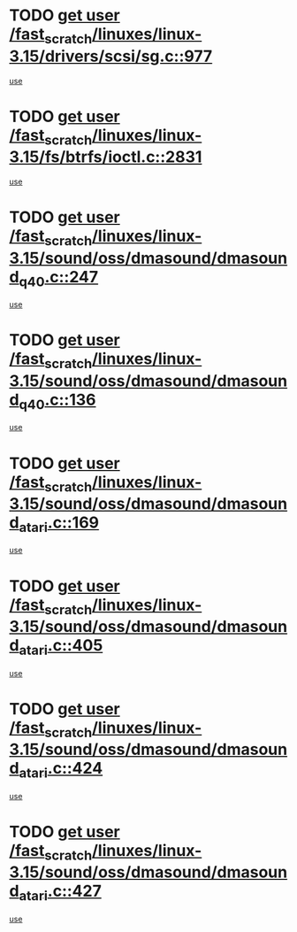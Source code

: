 * TODO [[view:/fast_scratch/linuxes/linux-3.15/drivers/scsi/sg.c::face=ovl-face1::linb=977::colb=11::cole=19][get user /fast_scratch/linuxes/linux-3.15/drivers/scsi/sg.c::977]]
[[view:/fast_scratch/linuxes/linux-3.15/drivers/scsi/sg.c::face=ovl-face2::linb=980::colb=23::cole=26][use]]
* TODO [[view:/fast_scratch/linuxes/linux-3.15/fs/btrfs/ioctl.c::face=ovl-face1::linb=2831::colb=5::cole=13][get user /fast_scratch/linuxes/linux-3.15/fs/btrfs/ioctl.c::2831]]
[[view:/fast_scratch/linuxes/linux-3.15/fs/btrfs/ioctl.c::face=ovl-face2::linb=2836::colb=59::cole=64][use]]
* TODO [[view:/fast_scratch/linuxes/linux-3.15/sound/oss/dmasound/dmasound_q40.c::face=ovl-face1::linb=247::colb=8::cole=16][get user /fast_scratch/linuxes/linux-3.15/sound/oss/dmasound/dmasound_q40.c::247]]
[[view:/fast_scratch/linuxes/linux-3.15/sound/oss/dmasound/dmasound_q40.c::face=ovl-face2::linb=249::colb=24::cole=25][use]]
* TODO [[view:/fast_scratch/linuxes/linux-3.15/sound/oss/dmasound/dmasound_q40.c::face=ovl-face1::linb=136::colb=7::cole=15][get user /fast_scratch/linuxes/linux-3.15/sound/oss/dmasound/dmasound_q40.c::136]]
[[view:/fast_scratch/linuxes/linux-3.15/sound/oss/dmasound/dmasound_q40.c::face=ovl-face2::linb=138::colb=16::cole=17][use]]
* TODO [[view:/fast_scratch/linuxes/linux-3.15/sound/oss/dmasound/dmasound_atari.c::face=ovl-face1::linb=169::colb=6::cole=14][get user /fast_scratch/linuxes/linux-3.15/sound/oss/dmasound/dmasound_atari.c::169]]
[[view:/fast_scratch/linuxes/linux-3.15/sound/oss/dmasound/dmasound_atari.c::face=ovl-face2::linb=171::colb=15::cole=19][use]]
* TODO [[view:/fast_scratch/linuxes/linux-3.15/sound/oss/dmasound/dmasound_atari.c::face=ovl-face1::linb=405::colb=8::cole=16][get user /fast_scratch/linuxes/linux-3.15/sound/oss/dmasound/dmasound_atari.c::405]]
[[view:/fast_scratch/linuxes/linux-3.15/sound/oss/dmasound/dmasound_atari.c::face=ovl-face2::linb=407::colb=17::cole=18][use]]
* TODO [[view:/fast_scratch/linuxes/linux-3.15/sound/oss/dmasound/dmasound_atari.c::face=ovl-face1::linb=424::colb=8::cole=16][get user /fast_scratch/linuxes/linux-3.15/sound/oss/dmasound/dmasound_atari.c::424]]
[[view:/fast_scratch/linuxes/linux-3.15/sound/oss/dmasound/dmasound_atari.c::face=ovl-face2::linb=426::colb=17::cole=18][use]]
* TODO [[view:/fast_scratch/linuxes/linux-3.15/sound/oss/dmasound/dmasound_atari.c::face=ovl-face1::linb=427::colb=8::cole=16][get user /fast_scratch/linuxes/linux-3.15/sound/oss/dmasound/dmasound_atari.c::427]]
[[view:/fast_scratch/linuxes/linux-3.15/sound/oss/dmasound/dmasound_atari.c::face=ovl-face2::linb=429::colb=18::cole=19][use]]

